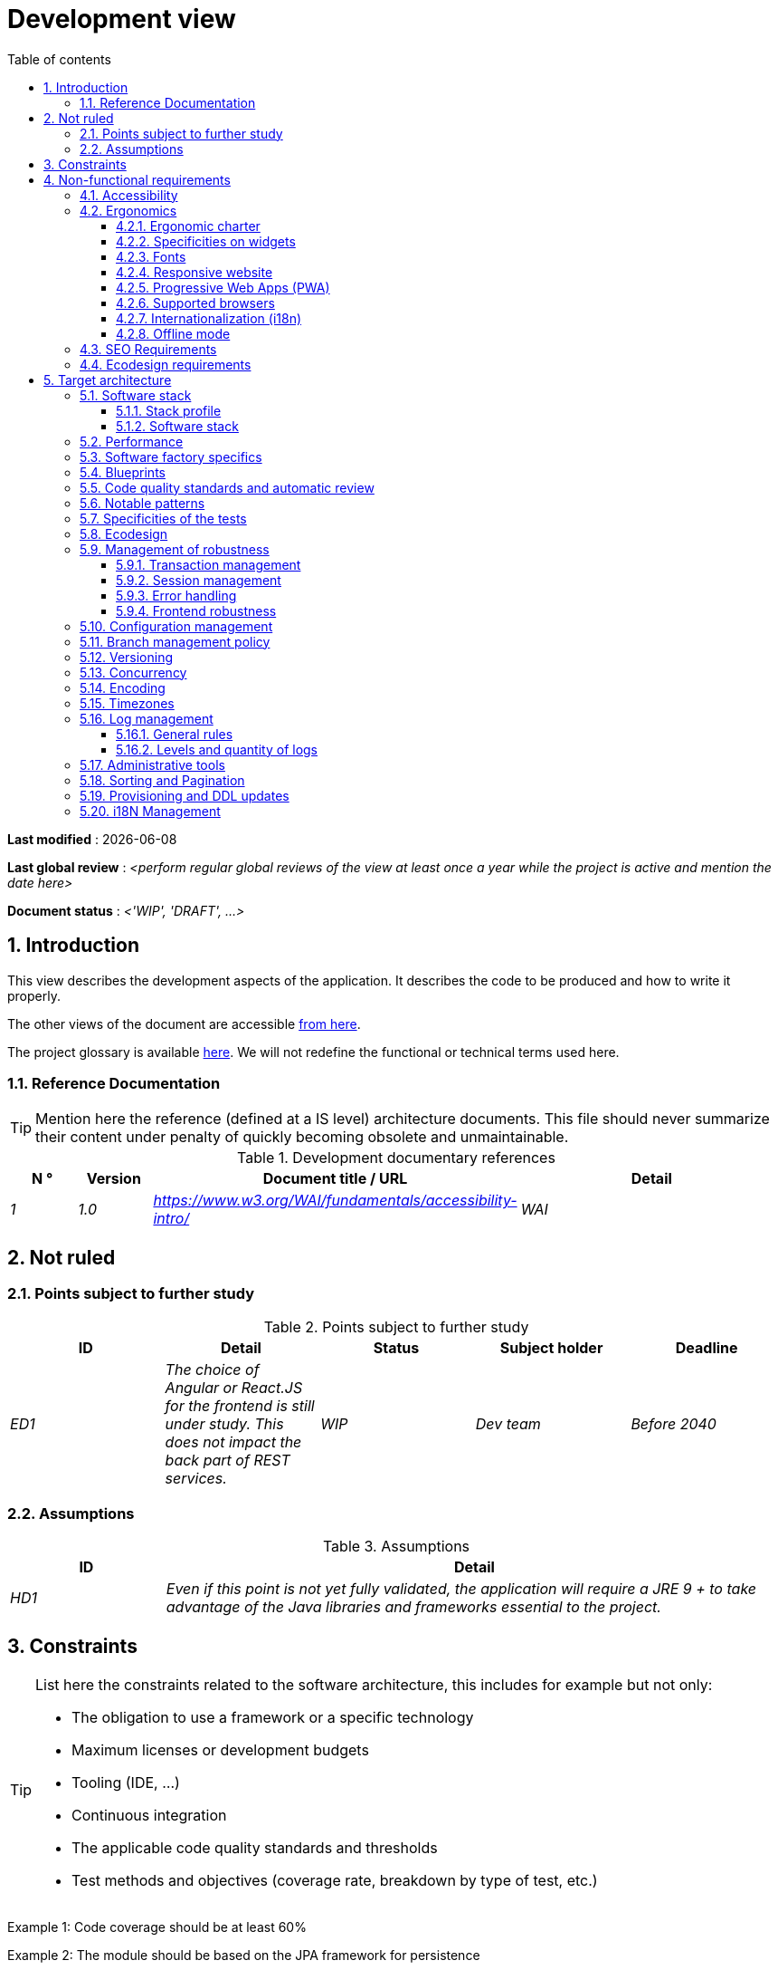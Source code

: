 # Development view
:sectnumlevels: 4
:toclevels: 4
:sectnums: 4
:toc: left
:icons: font
:toc-title: Table of contents

*Last modified* : {docdate} 

*Last global review* : _<perform regular global reviews of the view at least once a year while the project is active and mention the date here>_

*Document status* :  _<'WIP', 'DRAFT', ...>_

//🏷{"id": "84c5d434-ea70-41fc-92bc-53a40ab29025", "labels": ["level::intermediate", "project_size::large", "detail_level::overview", "constraint"]}
## Introduction

This view describes the development aspects of the application. It describes the code to be produced and how to write it properly.

The other views of the document are accessible link:./README.adoc[from here].

The project glossary is available link:glossary.adoc[here]. We will not redefine the functional or technical terms used here.


//🏷{"id": "712fc07b-76ba-4093-bbf8-cceeaa903e64", "labels": ["level::intermediate", "project_size::large", "detail_level::overview", "constraint"]}
### Reference Documentation

[TIP]
Mention here the reference (defined at a IS level) architecture documents. This file should never summarize their content under penalty of quickly becoming obsolete and unmaintainable.

.Development documentary references
[cols="1e,1e,4e,4e"]
|====
| N ° | Version | Document title / URL | Detail

| 1 | 1.0 | https://www.w3.org/WAI/fundamentals/accessibility-intro/
| WAI

|====

//🏷{"id": "fa1ed85e-92d0-4aa9-9421-dcf267d0cf0e", "labels": ["level::intermediate", "project_size::large", "detail_level::overview", "constraint"]}
## Not ruled

//🏷{"id": "b3592a4d-d0df-4f87-8416-97cfb287cd08", "labels": ["level::intermediate", "project_size::large", "detail_level::overview", "constraint"]}
### Points subject to further study

.Points subject to further study
[cols="e,e,e,e,e"]
|====
| ID | Detail | Status | Subject holder | Deadline

| ED1
| The choice of Angular or React.JS for the frontend is still under study. This does not impact the back part of REST services.
| WIP
| Dev team
| Before 2040

|====


//🏷{"id": "fb0b1a28-1c08-4c0b-bb38-1cae99a46818", "labels": ["level::intermediate", "project_size::large", "detail_level::overview", "constraint"]}
### Assumptions

.Assumptions
[cols="1e,4e"]
|====
| ID | Detail

| HD1
| Even if this point is not yet fully validated, the application will require a JRE 9 + to take advantage of the Java libraries and frameworks essential to the project.
|====

//🏷{"id": "84cd4aed-36c0-4564-8354-29a7de004923", "labels": ["level::intermediate", "project_size::large", "detail_level::overview", "constraint"]}
## Constraints

[TIP]
====
List here the constraints related to the software architecture, this includes for example but not only:

* The obligation to use a framework or a specific technology
* Maximum licenses or development budgets
* Tooling (IDE, ...)
* Continuous integration
* The applicable code quality standards and thresholds
* Test methods and objectives (coverage rate, breakdown by type of test, etc.)

====
====
Example 1: Code coverage should be at least 60%
====
====
Example 2: The module should be based on the JPA framework for persistence
====
====
Example 3: The application will be built, tested and deployed continuously with each push via the Gitlab-CI platform
====

//🏷{"id": "8d79cc07-e094-4863-8bb8-0a3ca317743d", "labels": ["level::intermediate", "project_size::large", "detail_level::overview", "constraint"]}
## Non-functional requirements

[TIP]
====
Contrary to the constraints which fixed the framework to which any application had to conform, the non-functional requirements were given by the project decision-makers. Schedule interviews to determine them. If some requirements are not realistic, mention this in the reference points to be decided.
====

//🏷{"id": "48bb8b97-2e97-4515-bf3b-95864f85e4e9", "labels": ["level::intermediate", "project_size::large", "detail_level::overview", "constraint"]}
### Accessibility

[TIP]
====
Should this application be accessible to the blind/visually impaired? deaf person?

If so, what level of accessibility?
Preferably refer to the Web Content Accessibility Guidelines (https://www.w3.org/TR/WCAG20/[WCAG 2.0]).

There are other accessibility standards. Be careful to correctly assess the target level (neither over-quality nor under-quality):

====

//🏷{"id": "b098d142-655e-4521-9d4f-2c2ea8eceb45", "labels": ["level::intermediate", "project_size::large", "detail_level::overview", "constraint"]}
### Ergonomics

//🏷{"id": "3c031334-5598-4817-87b4-dec34ce8389b", "labels": ["level::intermediate", "project_size::large", "detail_level::overview", "constraint"]}
#### Ergonomic charter

[TIP]
====
In general, we refer here to the body's ergonomic charter. List any specificities. Do not duplicate here the accessibility constraints listed above.
====
 
//🏷{"id": "90b4af62-df5b-485e-87c4-7dd0b21d0464", "labels": ["level::intermediate", "project_size::large", "detail_level::overview", "constraint"]}
#### Specificities on widgets

[TIP]
====
Very precise ergonomic behavior can have a fairly strong impact on the architecture and impose a widgets library or another. It is strongly advised not to customize existing libraries (high maintenance cost, high complexity).
====
====
Example 1: The tables must be sortable according to several columns.
====
====
Example 2: Most screens will be fitted with accordions.
====

//🏷{"id": "1cacea74-bede-43b3-93a5-804fd60ff4fb", "labels": ["level::intermediate", "project_size::large", "detail_level::overview", "constraint"]}
#### Fonts

[TIP]
====
Describe here the fonts to use for web pages, applications, or generated documents.

The choice of fonts follows licensing constraints. In order to ensure legal security aspects of the project, pay attention to commercial policies subject to royalties (in particular policies of Microsoft such as Times New Roman, Courier, Verdana, Arial) and which do not allow to produce documents without going through their editors (Word, ...).

Redhat, for instance, provides four families of TrueType fonts (Liberation) under an Open Source license that is legally secure and compatible with the Monotype, Courier-New, Arial and Times New Roman.
====

//🏷{"id": "cfd3435f-d888-43e3-a634-35c3d5d92cb4", "labels": ["level::intermediate", "project_size::large", "detail_level::overview", "constraint"]}
#### Responsive website

[TIP]
====
List the multi-media display constraints. When possible, use modern frameworks (such as AngularJS or React.js). There are several levels of adaptation of web pages:

* Static (fixed page width).
* Dynamic (automatic resizing, sizes are expressed in %).
* Adaptive (distances are expressed in units, the size of which depends on the support).
* Responsive (the content and its layout depend on the medium).
====

WARNING: A responsive design comes with its constraints (code duplication, increase in the volume of data to be downloaded by the client, complexity, more end-to-end tests to be expected…).


//🏷{"id": "30cc6226-2213-4351-83aa-a4905c5d4baa", "labels": ["level::intermediate", "project_size::large", "detail_level::overview", "constraint"]}
#### Progressive Web Apps (PWA)

[TIP]
====
Specify whether the application is progressive. PWA applications are HTML5 web applications having all the attributes of native applications (offline-first, fast, adaptive, accessible from the OS, ...)
====
====
Example: Application X will be fully PWA. Tests will have to demonstrate that the site will continue to operate with the network shutdown and that the pages load in less than 5 seconds using 4G Mobile Internet access.
====

//🏷{"id": "67ff8381-8145-4dc4-bd15-cfec867dc8b5", "labels": ["level::intermediate", "project_size::large", "detail_level::overview", "constraint"]}
#### Supported browsers

[TIP]
====
Specify which browsers are supported if your project comes with a Web GUI.

When addressing an audience whose you do not manage browsers (such as a website on the Internet), the best option to make things intelligible and clarify the issues is to negotiate with the stakeholders of the project a minimum percentage audience supported based on https://gs.statcounter.com/ouvernstatistics]. For example: "Support 95% of browsers".

====

WARNING: Supporting old browsers (IE in particular) can generate prohibitive additional costs and security issues. In all cases, the additional costs of testing on multiple platforms should be assessed. There are good (paid) tools like Litmus or EmailOnAcid to render websites and HTML emails on a combination of OS / player type (PC / tablet / mobile) / browser very large (in the order of 50). This type of site is essential for a general public application.


====
Example 1: The intranet application X must work on internally qualified browsers (see [Ref xyz])
====
====
Example 2: Application Y being an internet application targeting the widest possible audience, including terminals in developing countries. It will have to support Firefox 3+, IE 8+, Opera 6+.
====
====
Example 3: Application Z is aimed at the broadest audience and with reasonably old systems and will therefore have to support: Firefox 6+, Chrome 8+, Opera 8+, IE 10, Edge.
====

//🏷{"id": "fbe627e5-be3f-41ec-9a2a-c43bd3587c6e", "labels": ["level::intermediate", "project_size::large", "detail_level::overview", "constraint"]}
#### Internationalization (i18n)

[TIP]
====
Specify the constraints of the application in terms of i18n: location of labels, direction of the text, adaptable layout, specific color code, date format, currencies, display of decimal separators, etc.
====
====
Example 1: The GUI X will be translated into 25 languages ​​including some Asian languages ​​and Arabic.
====
====
Example 2: Date formats and other input fields must be perfectly localized for maximum user convenience.
====

//🏷{"id": "39318743-8131-4d46-9354-c64804066ae8", "labels": ["level::intermediate", "project_size::large", "detail_level::overview", "constraint"]}
#### Offline mode

[TIP]
====
Specify whether the application must be able to continue to function without Internet or LAN access (very common for applications used by professionals on the move for example).

These can be classic heavy clients (Java, C, ...) having their local database that can be synchronized back to the office. They can also be PWA applications (see above) using a service worker for static resources and browser storage (local storage, IndexedDB database).
====
====
Example 1: The application will be developed in Java Swing with local storage based on an H2 database synchronized with the common database by REST calls.
====
====
Example 2: The mobile application will be in PWA mode, entirely written in HTML5 with local storage to store the day's data into the browser.
====

//🏷{"id": "8c3bc449-1b44-44cf-82a1-f26cdbf258af", "labels": ["level::intermediate", "project_size::large", "detail_level::overview", "constraint"]}
### SEO Requirements

[TIP]
====
SEO (Search engine optimization) concerns the visibility of a website through search engines (like Google or Baidu).
====
====
Example 1: No indexing necessary or desired (Intranet site).
====
====
Example 2: The static pages of the site must follow good SEO practices to optimize its visibility.
====

//🏷{"id": "c8e58371-6bea-48e2-ab0e-989fec63e0ee", "labels": ["level::intermediate", "project_size::large", "detail_level::overview", "constraint"]}
### Ecodesign requirements

[TIP]
====
Ecodesign consists of limiting the environmental impact of the software and hardware used by the application. The requirements in this area are generally expressed in WH or CO2 equivalent.

List the eco-design requirements relating to software here.
====
====
Example: The cumulative emissions of Service A should not exceed 100KgCO2/year.
====

//🏷{"id": "2c0aa24a-24b8-4272-8787-b5e5207785fb", "labels": ["level::intermediate", "project_size::large", "detail_level::overview", "constraint"]}
## Target architecture

//🏷{"id": "50b4ef16-e558-4604-9b17-b90e68da6337", "labels": ["level::intermediate", "project_size::large", "detail_level::overview", "constraint"]}
### Software stack

//🏷{"id": "16dc549a-4b87-428e-b59d-4c0af1e720db", "labels": ["level::intermediate", "project_size::large", "detail_level::overview", "constraint"]}
#### Stack profile

[TIP]
====
Detail the technologies chosen from the organization's catalog. If there are any discrepancies with the catalog, specify and justify it.
====
====
Example: this application has "Spring Web Application" profile with exceptional use of the JasperReport library.
====
====
Example: Using Reacts.js on an experimental basis within the organization. Validated in architecture committee on ...
====

//🏷{"id": "e9b08c72-a836-48ad-9255-e2977a09f290", "labels": ["level::intermediate", "project_size::large", "detail_level::overview", "constraint"]}
#### Software stack

[TIP]
====
List here for each dependency the main libraries and frameworks used as well as their version. Do not list the libraries supplied to the runtime by the application servers or the frameworks. There is no need to list every minor library: focus on the structuring dependencies.
====
====
Example:

Software stack example
[cols="1e,4e,1e"]
|====
| Library | Role | Version

| Angular2 Framework
| GUI JS Framework
| 2.1.1

| JasperReport
| Document generator of invoices in PDF format
| 6.3.0
|====
====

//🏷{"id": "ec64dc5b-cdc1-4ab3-ae41-ac3c1c3ad9e7", "labels": ["level::intermediate", "project_size::large", "detail_level::overview", "constraint"]}
### Performance

IMPORTANT: Requirements are listed in the link:./view-sizing.adoc#requirements[Sizing section].


[TIP]
====
Even though performance campaigns are planned, experience shows that most of performance problems could have been detected early during development. It is therefore important that developers profile their code on their own workstation. This has to be set in the Definition Of Done of the project. It will not be possible to detect all the problems (scalability, concurrency, robustness, cache tuning, ...) but most of the response time or concurrency issues. There are many ways to simulate concurrency and load. You'll find bellow some basic means accessible to any developer.

Backend side:

* Make sure that the server paging goes from the service call until the database (use `FETCH FIRST x ROWS ONLY` and https://www.postgresqltutorial.com/postgresql-fetch/[not `LIMIT` and `OFFSET`]).
* Do not put in place unnecessary constraints in the database.
* In cases of very large volumes (from hundreds of millions), use database table partitioning.
* Don't forget to add all the necessary indexes, use the analysis of the execution plan to verify the absence of full scans.
* Beware of SQL functions that 'break' indexes (like `UPPER()`) or use function indexes. Give priority to processing on the backend code side if possible.
* Activate the query logs (Hibernate example: `org.hibernate.SQL = DEBUG`,`-Dhibernate.generate_statistics = true`) and check the SQL queries and their number (to detect in particular the very common https://stackoverflow.com/questions/97197/what-is-the-n1-selects-problem-in-orm-object-relational-mapping[SELECT N + 1] issue).
* Have a minimum data set (more than one hundred records) even on a workstation.
* Check with a profiler (like VisualVM in Java) the memory consumption to detect leaks or over-consumption.
* Detect threads leaks or deadlock by counting the number of active threads over a significant duration (one full night for instance).
* Stress the API _a minima_ (with injectors like JMeter or K6) using a progressive ramp.
* Track IOs (millions of times slower than memory accesses).

Frontend side:

* Limit the complexity of CSS (selectors or functions in particular)
* Use a profiler (like the one in Chrome)
* Favor asynchronous calls

Frontend and backend:

* Any resource (chain size, number of calls over a period, ...) must always be limited to a threshold (no "open bar" behaviors).
* Check that the size of HTTP requests remains below a few tens of KiB (excluding GET on files). Use "Sorting and Pagination, client and server pagination".
* Track network chatter: group requests when possible (you have to find a compromise with the previous rule). Use the SOLID (Interfaces Segregation) rule 'I'.
* Provide multi-valued endpoints (example: `GET /people?List=id1,id2,...`) to retrieve several elements at once (must result in a single `SELECT WHERE .. IN` in the final query, not a loop in the code!)

====

WARNING: Do not fall into the premature optimization trap : it is "the source of all the problems" according to Donald Knuth. Write the simplest code possible and follow a good design, only optimize it afterwards. Only optimize if it is worth it (Pareto law). Start with the most significant optimizations and do not waste time grabbing microseconds or even nanoseconds.

//🏷{"id": "cacf4bd8-9e8a-449c-af31-1fd27169a685", "labels": ["level::intermediate", "project_size::large", "detail_level::overview", "constraint"]}
### Software factory specifics

[TIP]
====
Specify shortly whether this project requires a particular CI/CD configuration.
====
====
Example: Gitlab jobs will produce the software as Docker containers if all UT pass. The integration tests will then be run against the container. If all integration and BDD tests pass, the Docker image is released into Nexus.
====

//🏷{"id": "11f66697-ac3a-40f0-903a-cc8202b7315e", "labels": ["level::intermediate", "project_size::large", "detail_level::overview", "constraint"]}
### Blueprints

[TIP]
====
List applicable blueprints. Avoid own-in-house ones but give priority to wildly recognized ones from community, hence already proved and known to developers. Ideally, this should contain only links to external documentations.
====
====
Example : Follow https://www.restapitutorial.com/[this tutorial] when designing a RestFul API.
====

//🏷{"id": "4cfc1f5e-bf4b-4c33-b718-83ca90974090", "labels": ["level::intermediate", "project_size::large", "detail_level::overview", "constraint"]}
### Code quality standards and automatic review

[TIP]
====
Make explicit the rules and the level of required code quality
====
====
Example 1: The quality rules to be used will follow the https://rules.sonarsource.com/java[SonarQube for Java rules].
====
====
Example 2: The required quality level corresponds to the recommended https://docs.sonarqube.org/6.7/QualityGates.html[Quality Gate SonarQube]:

* 80% minimum code coverage
* 3% max of duplicate lines
* Level A in Maintenabily, Relability and Security
====

====
Example 3: Which language should be used for the code? Business terms in German (it is imperative to use business terms as recommended by the DDD) and English for generic technical terms.
====

//🏷{"id": "bbe62a07-d42a-4495-8d23-4d0ea23d19e6", "labels": ["level::intermediate", "project_size::large", "detail_level::overview", "constraint"]}
### Notable patterns

[TIP]
====
Specify whether this project has implemented structuring patterns (GoF, JEE or other). No need to use patterns already supported by languages ​​or application servers (for example, IoC with CDI in a JEE 6 server).
====
====
Example 1: to deal with the combinatorial explosion of possible contracts and to avoid multiplying the levels of inheritance, we will massively use the decorator pattern[GoF], of which here is an example of use: <provide a diagram>.
====

//🏷{"id": "6ff8aacb-5020-4ade-a10d-3dce3898276b", "labels": ["level::intermediate", "project_size::large", "detail_level::overview", "constraint"]}
### Specificities of the tests

[TIP]
====
Is there a particular methodology or technology involved in this project? What is the testing strategy?
====
====
Example 1: this project will be additionally covered by BDD (Behavioral Driven Development) acceptance tests written with Spock framework.
====
====
Example 2: this project will be developed in TDD (test first)
====
====

Example 3: Types of tests:

.Types of tests
[cols = '2s, 1,1,1,1,4a']
|====
| Type of test | Time to invest | Manual or automated? | Type of module targeted | Target Coverage Rate | Detail

| UT (Unit Tests)
| Very high
| Automated
| Backend and Frontend
| approx. 80%
| BDD format: behavior specifications for classes and methods

| Executable specifications
| Very high
| Automated
| API
| approx. 100% for the domain classes
| Use mocks and doubles

| Contract tests
| Medium
| Automated
| UI/API links
| approx. 100% of the calling code on the UI side and Spring controllers on the API side
| Tests non-regression of exchanges when calling REST API operations (CDC = Consumer-Driven Contract principle) via the Pact and pact-react-consumer tools.

| Architecture tests
| Very low
| Automated
| API and batches
| N/A, 100% of the code is validated by the tool
| In particular, these easy-to-write tests will verify compliance with the rules of the hexagonal architecture. Use of the ArchUnit test framework.

| IT (Integration Tests)
| Low
| Automated
| Tests calling external systems (databases, API ...)
| 50 to 60%
| Only test one external system at a time

| E2E (End-to-End testing)
| Low
| Automated
| UI
| 30%, nominal cases (happy path)
| Written in CodeceptJS, Selenium or similar technology. They will be limited to a role of smoke tests (detection of gross problems). These tests will not be mocked but will be run against an end-to-end instantiated linking chain. To avoid unnecessary work, these tests will be done at the level of entire features, not necessarily at each sprint. These tests will also serve as system tests since they will require a maximum of actual (non-mocked) modules.

| Performance tests
| Low (excluding dedicated performance campaigns)
| Automated
| Critical APIs
| 20%
| Possibly automated in CI in DEV but also manually launched by the developers

| Accessibility tests
| Average
| Automated + manual
| UI
| 50%
| Axe-Core tests launched in CI to complete with a manual audit

| Security tests
| Average
| Manual
| All
| Low, only on sensitive functions
| Audit to be scheduled

| System tests
| Low
| Manuals
| UI and batches
| 10%
| Tests carried out by the development team covering full functional scenarios. The goal
is here to test the operation of all the modules (which cannot be automated) and to
detect as many bugs as possible before UAT tests.

| UAT (acceptance) tests
| High
| Manuals
| UI, hand-launched batches
| from 30% to 80% depending on the number of scenarios planned
| Tests carried out in acceptance by some end-users on an uncapped environment with test books. End-to-end acceptance tests (we follow a test booklet with nominal cases), Exploratory tests (we try all possible combinations with minimal guidance in the test booklet)
|====
====

NOTE: For a large project, the test strategy is usually the subject of a separate document. A standard strategy can also be defined at the IS level.

//🏷{"id": "6ff8aacb-5020-4ade-a10d-3dce3898276b", "labels": ["level::intermediate", "project_size::large", "detail_level::overview", "constraint"],"link_to": ["c8e58371-6bea-48e2-ab0e-989fec63e0ee"]}
### Ecodesign

[TIP]
====
List here the software measures to meet the ecodesign requirements previously listed. The answers to its problems are often the same as those to the performance requirements (response time in particular). In this case, just refer to it. However, ecodesign analyzes and solutions can be specific to this theme.
Some proposals that can help to save energy:

* Use profilers or development tools integrated in browsers (like Google Dev Tools) to analyze the consumption of resources (number, duration and size of requests).
* For apps, use battery consumption monitoring tools like Battery Historian.
* Use the specialized Greenspector analysis suite.
* Measure the power consumption of systems with PowerAPI2 probes (developed by INRIA and Lille 1 University).
* Measure the size of images and reduce them (lossless) with tools like pngcrush, OptiPNG, pngrewrite or ImageMagick.
* Optimize memory and CPU consumption of applications, tuner GC for a Java application.
* Use lazy loading for occasional resources.
* Limit the results returned from the database (pagination).

An interesting starting point for managing carbon impact can be the Software Carbon Intensity (SCI) formula:

----
SCI = ((E * I) + M) / R
----

Where:

* E (kWh): The total energy consumed by the software;
* I (gCO2/kWh): The amount of carbon emitted per kWh;
* M (gCO2): The carbon footprint of the hardware;
* R: The reference quantity (e.g., per user, per device, ...).

====
====
Example 1: The gulp application building process will apply an image size reduction via the imagemin-pngcrush plugin.
====
====
Example 2: Robustness tests running over several days will be performed on the mobile application after each optimization to assess the energy consumption of the application.
====
====
Example 3: The performance campaigns will integrate a detailed analysis of the consumption of bandwidth and CPU cycles even if the response time requirements are covered to help  identifying eco-design optimizations.
====
====
Example 4: For a requirement of a maximum of 100kg CO2/year emitted by online service A, which uses 20% of a physical server, given that the carbon intensity of the server, excluding operation, is estimated at 1.5 TCO2 over its entire life cycle of 10 years (thus 30kg CO2/year pro-rata for service A), how much energy (E) can be consumed?

Using the SCI formula (see above), and assuming a total consumption of the server of 800W and 20,000 calls per hour on average, with US electricity having a carbon intensity of 400g/kWh, E must not exceed 175 kWh/year, which equates to 1 mWh/call.
====

//🏷{"id": "bb5d8145-8519-4516-98a9-fc089f758d9c", "labels": ["level::intermediate", "project_size::large", "detail_level::overview", "constraint"]}
### Management of robustness

//🏷{"id": "a7bacacc-de70-48e5-8563-6a0b6d7b31a2", "labels": ["level::intermediate", "project_size::large", "detail_level::overview", "constraint"]}
#### Transaction management

[TIP]
====
List here the decisions taken regarding the management of transactions. This is especially useful for a distributed system. Some examples of issues:

* Are updates allowed on multiple distinct modules during the same request?
 - If so, do we ensure the ACID character at all (via XA mode for example)?
* What transactional engine do we use?
* What level of transactional isolation (read commited, uncommited, repeatable read, serializable)?
* If no transactional monitor is used (call of several REST services in update for example), are there any compensatory transactions in the event of failure of one of the updates?

====
====
Example: Our resources are not transactional (REST services), and wanting to avoid making compensatory transactions, it is forbidden to call two update services synchronously. If absolutely necessary, we will use an Event-Driven architecture using a queue.
====

//🏷{"id": "8bd70b17-0223-4aaf-97ac-a7284efe721f", "labels": ["level::intermediate", "project_size::large", "detail_level::overview", "constraint"]}
#### Session management

[TIP]
====
How are HTTP sessions managed to provide an execution context to a user (example: a shopping cart)?

Note that this is primarily a problem for classic web applications whose presentation is generated on the server, not for Single Page Application (SPA) applications which manage all presentation and state locally in the browser.

The choices made here will affect the link:view-infrastructure.adoc[infrastructure decisions]. For example, if a session is required and the infrastructure is clustered, it will either be necessary to set up session affinity on the servers to force each user to always reach the same server, or to set up a distributed cache allowing servers to share sessions for all users (more complex).

Examples of points to be addressed:

* What data should be kept in session? (pay attention to the volume, especially if the cache is distributed)
* Should the code be thread-safe (if the same user opens another tab in his browser for example)?

====
====
Example: our JSF application will store in an HTTP session only its shopping cart, not the product references.
====

//🏷{"id": "4ffcfd1b-87c9-48d0-96d6-f3b3b817a869", "labels": ["level::intermediate", "project_size::large", "detail_level::overview", "constraint"]}
#### Error handling

[TIP]
====
How do we deal with errors? Examples of points to be addressed:

* Do we differentiate functional errors (expected functional errors) and technical? Provide a class diagram.
* How do we log errors? what level of log?
* Where are the exceptions caught? Near the faulty code or in a centralized point of code (like an Error handler)?
* Are we using the language's standard exceptions (`IOException`, ...) or our own set of exceptions?
* Is the list of errors consolidated? documented?
* Are error codes assigned?
* Do we display full stack-traces? if so, server side and client side?
* Do we manage retries? if so, how long  do we wait between retries (exponential backoff, jitter)?
* How do we manage timeouts?
* How do we manage functional discards ? (i.e. what to do with partial or erroneous requests?)

====
====
Example (Spring): technical (unforeseen) errors such as the timeout to a REST service call are caught at the highest level of the application (via an `ErrorHandler`). All of its information is logged with the full stack-trace but the caller must only retrieve the generic error code XYZ without the stack-trace (for security reasons).
====

//🏷{"id": "7a33eb60-882d-4095-bde2-9a477cc27433", "labels": ["level::intermediate", "project_size::large", "detail_level::overview", "constraint"]}
#### Frontend robustness

[TIP]
====

Like the backend, the frontend requires significant robustness, especially since it is in direct contact with the Chair-To-Keyboard interface.

Among others:

* Think about prohibiting double submissions (double call to the backend if you double-click on a button). This does not exclude carrying out hardening checks on the backend side.

* In order to avoid subtle problems (especially when using browser storage such as local/session storage), remember to prevent the same web application from opening in several browser windows or tabs. If attempted, display an error message in the supernumerary windows.

* Always check browser compatibility, even in a controlled environment. If an attempt is made to open a page by an unsupported browser, display an explicit error message on the screen.
====

====
Example 1: If the application is opened with IE, an error message should prompt the user to use a supported browser.
====

====
Example 2: All buttons in the application must prevent double submission by temporarily disabling buttons when an event occurs.
====

//🏷{"id": "d101d1ee-8ec7-48dd-b733-ebba345c656d", "labels": ["level::intermediate", "project_size::large", "detail_level::overview", "constraint"]}
### Configuration management

[TIP]
====
How do you configure the application? Examples of points to be addressed:

* What are the variables included in the final package statically?
* What parameters can be changed at runtime?
* Can my application be configured via feature flags (for canary testing reasons for example)? if so, how to handle them?
* In what form are the parameters injected into the application (environment variable? .properties file, database, ...)?
* Does the application accept a live modification?
* Describe the configuration system.

====
====
Example (application deployed in Kubernetes):

The configuration will be injected at runtime via environment variables provided in the Kubernetes Deployment Descriptor. No live reloading.
====

//🏷{"id": "01a81b2c-1dc0-4563-a2e2-5c5248086499", "labels": ["level::intermediate", "project_size::large", "detail_level::overview", "constraint"]}
### Branch management policy

[TIP]
====
What are the branch workflows to plan? git-flow? TBD (Trunked-based Development)? other?
====

====
Example:

* The general policy adopted is the https://trunkbaseddevelopment.com/[TBD] (Trunk-Based Development)
* The main branch is `develop`. This is a protected branch to which commits cannot be pushed. Any commit will have to be the object of a Merge Request (MR) before integration into `develop`. The quality criteria (automatically evaluated during continuous integration) must be met for the commit to be integrated.
* Each feature, significant refactoring or bugfix will therefore be carried out on a dedicated topic branch.
* A maintenance branch will be pulled on each x.y version tag. Only bugfixes will be merged into maintenance branches from `develop` via `cherry-pick`.
====


//🏷{"id": "35b97569-e671-40c3-809c-ffcb5d1af383", "labels": ["level::intermediate", "project_size::large", "detail_level::overview", "constraint"]}
### Versioning

[TIP]
====
What is versioned and what versioning scheme is uses?
====

====
Example:

* In general, any non-derived resource (source, tool, ci-cd script, template, database DDL, ...) must be versioned.
* The modules will be versioned according to the numbering `x.y.z` (`<major). <Evolution>. <fix>`)
* The libraries will be versioned according to the same numbering as the modules but the `x` value will be incremented during any version upgrade breaking upward compatibility (principle of Semantic Versioning).
* The overall logical version of the project will be: `<lot>.<Sprint number>.<Deployment number>`

====

//🏷{"id": "79682de3-09b7-46f1-8354-9371295d18a8", "labels": ["level::intermediate", "project_size::large", "detail_level::overview", "constraint"]}
### Concurrency

[TIP]
====
How do we manage concurrent access? Examples of points to be addressed:

* What scope for the objects (if using an IoC engine)?
* Should objects be thread-safe?
* Which methods should be synchronized?
* Risks of race condition? of starvation? dead locks?

====
====
Example (Spring MVC): All controllers will be in singleton scope and therefore must in no case store state in their attributes to avoid race conditions.
====

//🏷{"id": "856b9e7b-3305-48c3-bb99-798cf409181d", "labels": ["level::intermediate", "project_size::large", "detail_level::overview", "constraint"]}
### Encoding

[TIP]
====
What are the rules for encoding strings? This is a recurring problem. This problem is, however, relatively simple to solve and requires only rigor. See the examples below for examples of actual measures.
====

====
Example 1: The only encoding allowed in all modules and infrastructure components is UTF-8. The use of ISO-8859-1, CP-1252 or any other encoding is strictly prohibited. This includes the configuration of application servers (Node, Tomcat ...), sources, configuration files, databases, and files.
====
====
Example 2: If an external system requires sending or receiving character strings in an encoding different from UTF-8 (example: a REST service which returns data in ISO-8859-1) and that it is not possible to modify the contract, it is imperative to translate character strings within an anti-corruption layer as early as possible. In addition, never persist in our systems a data in a non-UTF-8 encoding.
====
 
//🏷{"id": "5885803d-2d3d-4e19-af30-40e904e9fb6d", "labels": ["level::intermediate", "project_size::large", "detail_level::overview", "constraint"]}
### Timezones

[TIP]
====
How do we manage the storage of dates? This, as the management of encoding is a recurring problem (one day shift, bugs during summer/winter time changes, etc.) and yet simple to solve: follow the https://en.wikipedia.org/wiki/ISO_8601[ISO 8601 standard] ("Time zones in ISO 8601 are represented as local time (with the location unspecified), as UTC, or as an offset from UTC."[Wikipedia]).
====

====
Example 1: Hours will never be stored without a time zone. Basically, we will use timestamps with timezone (`timestamptz`) and in Java or JS, objects integrating the time zone explicitly (eg: `Instant` and not `LocalDateTime` in java) or epochs. The precision will be at least a millisecond.
====
====
Example 2: Dates and date-times will be stored in database as epoch millis in long integer format. In the case of dates, we will store the epoch millis at 12:00 UTC (and not 00:00, too close to the previous day, risk of bug).
====

//🏷{"id": "96ec879c-3ce3-4e48-a3f9-84590c281fd4", "labels": ["level::intermediate", "project_size::large", "detail_level::overview", "constraint"]}
### Log management

NOTE: The log infrastructure aspects are detailed in the link:view-infrastructure.adoc[infrastructure view].

[TIP]
====
Give here the general rules concerning the application traces (logs), the levels and quantity of logs.
Think about the use of logs, especially on the server side. Ask yourself if it will be possible to benefit from it in the event of an error in production in the middle of MiB or even GiB of other logs and n threads logging in parallel.
====

//🏷{"id": "cad3fb2c-5047-4025-892f-3180e74579c8", "labels": ["level::intermediate", "project_size::large", "detail_level::overview", "constraint"]}
#### General rules

====
Example 1:

* Do not leave development logs in the code (example: `console.out("entry in method x")` or `e.printStackTrace()`)
* Remember to use discriminating character strings (example: error codes or tags like `[APP001]`  ) to facilitate filtering in the log search tool.
* Always provide entity identifiers and a maximum of context allowing to find the concerned objects.
* Use correlation identifier between third parties (example: processing id generated on the client side in JS, passed to the server).
* Never split a logs into several lines.
* Allow live reloading of verbosity level (useful in production to enable temporary DEBUG logs).
* Avoid expensive calculations (example: many concatenations) and use conditional blocks (example in Java:

```java
if (isDebugEnabled()) {
   logger.debug (a+b+c)
}
```
====

//🏷{"id": "992c0bb3-83bc-4598-84ff-150a67df3324", "labels": ["level::intermediate", "project_size::large", "detail_level::overview", "constraint"]}
#### Levels and quantity of logs
[TIP]
====
Explain when and what to log in so as to produce logs that can be used in production.
====

====
Example:

.Log levels
[cols = '1,3,1,1']
|====
| Severity level | Context of use | Indicative volume | Environment

| DEBUG
| In a development environment, it allows you to display the values ​​of variables, method I/O, etc.
| Max a few MiB/ minute
| DEV, Testing. Prohibited in PROD unless expressly requested by the project

| INFO
| Start/end of a batch or a call, loading of a new property. Can be used in condensed form for service calls (logging of a call and its context). This is the level of verbosity used for metrology.
| Max 10 logs/sec, a few KiB/minute
| All

| WARN
| All warning messages about unexpected functional information
| No limits but do not abuse them and position as much contextual detail as possible
| All

| ERROR
| All errors that do not prevent the application from working.
| No limits. Add a maximum of context detail
| All

| FATAL
| All blocking errors for the application (BDD access problem, HTTP 404 or 500). Position a maximum of context detail. Remember to log these errors on an appender console in the event that writing to FS is impossible (disk full). Remember that during a fatal error, even writing the log can fail (for example in the event of a memory overflow).
| No limits.
| All
|====

====
 
//🏷{"id": "f2e9066c-18d9-4234-b37c-27d342b1c99e", "labels": ["level::intermediate", "project_size::large", "detail_level::overview", "constraint"]}
### Administrative tools

[TIP]
====
Should the app provide administration services? It is strongly recommended (this is the factor 12 of the https://12factor.net/[Heroku Twelve factors]) to integrate the administration code directly within the business code.

Examples of points to be addressed:

* Do I have to provide a way to purge data, logs, caches, ...?
(this type of services is sometimes called an 'internal tasks')
* Do I have to provide application indicators for monitoring? (number of files consulted, ...)?
* Do I have to provide migration tools?

====
====
Example: The `/internal/maj_2` service will perform a version upgrade of the data model to V2
====

//🏷{"id": "ef97a533-5fc7-4999-87fc-def24074746c", "labels": ["level::intermediate", "project_size::large", "detail_level::overview", "constraint"]}
### Sorting and Pagination

[TIP]
====
It is necessary to keep a good fluidity of batch data recovery. The pagination allows to limit the chatter between the clients (GUI and batches) and the APIs. Describe here the paging measures implemented on the client side and on the server side.
====

====
Example 1 (Server side)

* API output requests are systematically sorted in ascending order (the default) or descending order. In addition, it will be possible to choose the field on which the sorting is done via another query param.
* In order to limit the number of requests to the API, it returns a limited number of elements (this number can be configured according to the size of the individual elements). This is the query param `range` containing the number of the page to retrieve + the number of elements of the page. Each API will offer a default value (around a hundred).
====

====
Example 2 (Client side)

* The sort must be applied to all the elements in the database, not only to the elements of the last query returned by the server.
* The returned elements will be displayed in block tables (configurable size of an indicative size of around 20 elements).
====

//🏷{"id": "4af6fb38-c84a-456f-b043-32abeb6e7798", "labels": ["level::intermediate", "project_size::large", "detail_level::overview", "constraint"]}
### Provisioning and DDL updates

[TIP]
====
Describe how the DDL (Database tables definition) and the initial data (such as nomenclatures) will be managed and then updated.
====

====
Example: we will use Liquibase embedded in the war to create and update the DDL of the database. There will therefore be no SQL scripts to launch, the necessary queries will be carried out directly by the application when it starts.
====

//🏷{"id": "201fca5f-50af-41f9-ab97-60b2f7abddc6", "labels": ["level::intermediate", "project_size::large", "detail_level::overview", "constraint"]}
### i18N Management
[TIP]
====
Describe how you meet the internationalization requirements mentioned above.
====

====
Example: The management of dates, plurals, and numbers will be done via the https://icu.unicode.org/[ICU standard] and the JS library http://messageformat.github.io/messageformat/[messageformat].
====
